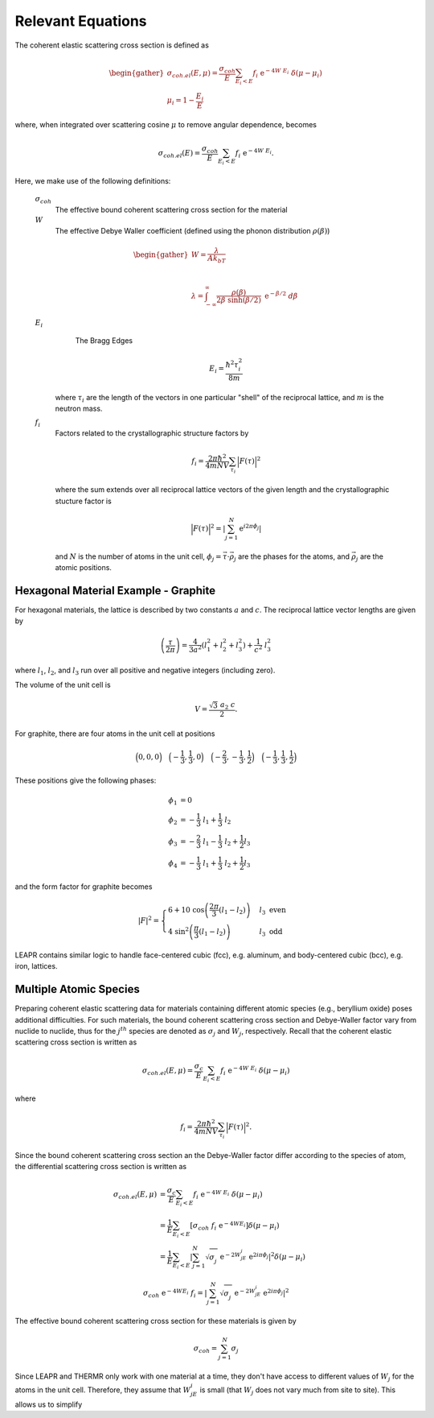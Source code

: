 
..
  COMMENT: .. contents:: Table of Contents

Relevant Equations 
===============================


.. .. math::
  2d\sin(\theta) = n\lambda





.. Coherent scattering is when periodic constructive growth or destructive cancellation of the scattered waves occur. This is a difficult phenomena to model, and thus LEAPR is currently limited to describing elastic coherent scattering for the following materials:


The coherent elastic scattering cross section is defined as

.. math:: 
  \begin{gather}
  \sigma_{coh.el}(E,\mu)=\frac{\sigma_{coh}}{E}\sum_{E_i<E}f_i~\mathrm{e}^{-4W~E_i}~\delta(\mu-\mu_i)\\
  \mu_i = 1-\frac{E_i}{E}
  \end{gather}

where, when integrated over scattering cosine :math:`\mu` to remove angular dependence, becomes

.. math:: 
  \sigma_{coh.el}(E)=\frac{\sigma_{coh}}{E}\sum_{E_i<E}f_i~\mathrm{e}^{-4W~E_i}.


Here, we make use of the following definitions:

  :math:`\sigma_{coh}` 
    The effective bound coherent scattering cross section for the material

  :math:`W` 
    The effective Debye Waller coefficient (defined using the phonon distribution :math:`\rho(\beta)`) 

  .. math:: 
   \begin{gather}
    W = \frac{\lambda}{Ak_bT}\\~\\
    \lambda = \int_{-\infty}^\infty \frac{\rho(\beta)}{2\beta~\sinh(\beta/2)}~\mathrm{e}^{-\beta/2}~d\beta
   \end{gather}


  :math:`E_i` 
    The Bragg Edges

    .. math:: 
      E_i = \frac{\hbar^2\tau_i^2}{8m}

   where :math:`\tau_i` are the length of the vectors in one particular "shell" of the reciprocal lattice, and :math:`m` is the neutron mass. 


  :math:`f_i` 
    Factors related to the crystallographic structure factors by

    .. math::
      f_i = \frac{2\pi\hbar^2}{4mNV}\sum_{\tau_i}\Big|F(\tau)\Big|^2

    where the sum extends over all reciprocal lattice vectors of the given length and the crystallographic stucture factor is 

    .. math::
      \Big|F(\tau)\Big|^2= \left|\sum_{j=1}^N\mathrm{e}^{i2\pi\phi_j}\right|

    and :math:`N` is the number of atoms in the unit cell, :math:`\phi_j=\vec{\tau}\cdot\vec{\rho_j}` are the phases for the atoms, and :math:`\vec{\rho_j}` are the atomic positions.




Hexagonal Material Example - Graphite 
----------------------------------------

For hexagonal materials, the lattice is described by two constants :math:`a` and :math:`c`. The reciprocal lattice vector lengths are given by 

.. math::
   \left(\frac{\tau}{2\pi}\right) = \frac{4}{3a^2}\left(l_1^2+l_2^2+l_3^2\right)+\frac{1}{c^2}~l_3^2

where :math:`l_1`, :math:`l_2`, and :math:`l_3` run over all positive and negative integers (including zero). 

The volume of the unit cell is 

.. math::
  V=\frac{\sqrt{3}~a_2~c}{2}.

For graphite, there are four atoms in the unit cell at positions

.. math::
  \Big(0,0,0\Big)\quad\Big(-\frac{1}{3},\frac{1}{3},0\Big)\quad\Big(-\frac{2}{3},-\frac{1}{3},\frac{1}{2}\Big)\quad\Big(-\frac{1}{3},\frac{1}{3},\frac{1}{2}\Big)

These positions give the following phases:

.. math::
  \begin{align*}
    \phi_1 &= 0\\
    \phi_2 &= -\frac{1}{3}~l_1 + \frac{1}{3}~l_2     \\
    \phi_3 &= -\frac{2}{3}~l_1 - \frac{1}{3}~l_2 + \frac{1}{2} l_3\\
    \phi_4 &= -\frac{1}{3}~l_1 + \frac{1}{3}~l_2 + \frac{1}{2} l_3
  \end{align*}

and the form factor for graphite becomes 

.. math::
  |F|^2 = \begin{cases} 
      6+10~\cos\left(\frac{2\pi}{3}(l_1-l_2)\right) & l_3~\mbox{even}  \\
      4~\sin^2\left(\frac{\pi}{3}(l_1-l_2)\right) & l_3~\mbox{odd}
   \end{cases}


LEAPR contains similar logic to handle face-centered cubic (fcc), e.g. aluminum, and body-centered cubic (bcc), e.g. iron, lattices.




Multiple Atomic Species
------------------------

Preparing coherent elastic scattering data for materials containing different atomic species (e.g., beryllium oxide) poses additional difficulties. For such materials, the bound coherent scattering cross section and Debye-Waller factor vary from nuclide to nuclide, thus for the :math:`j^{th}` species are denoted as :math:`\sigma_j` and :math:`W_j`, respectively. Recall that the coherent elastic scattering cross section is written as 

.. math::
    \sigma_{coh.el}(E,\mu)=\frac{\sigma_c}{E}\sum_{E_i<E}f_i~\mathrm{e}^{-4W~E_i}~\delta(\mu-\mu_i)

where 

.. math:: 
  f_i = \frac{2\pi\hbar^2}{4mNV}\sum_{\tau_i}\Big|F(\tau)\Big|^2.

Since the bound coherent scattering cross section an the Debye-Waller factor differ according to the species of atom, the differential scattering cross section is written as 

.. math::
  \begin{align}
    \sigma_{coh.el}(E,\mu)&=\frac{\sigma_c}{E}\sum_{E_i<E}f_i~\mathrm{e}^{-4W~E_i}~\delta(\mu-\mu_i) \\
    &=\frac{1}{E}\sum_{E_i<E}\left[\sigma_{coh}~f_i~\mathrm{e}^{-4WE_i}\right]\delta(\mu-\mu_i)\\
    &=\frac{1}{E}\sum_{E_i<E}\left|\sum_{j=1}^N\sqrt{\sigma_j^{~}}~\mathrm{e}^{-2W_jE_i}~\mathrm{e}^{2i\pi\phi_j}\right|^2\delta(\mu-\mu_i)
  \end{align}



.. math::
  \sigma_{coh}~\mathrm{e}^{-4WE_i}~f_i=\left|\sum_{j=1}^N\sqrt{\sigma_j^{~}}~\mathrm{e}^{-2W_jE_i}~\mathrm{e}^{2i\pi\phi_j}\right|^2

The effective bound coherent scattering cross section for these materials is given by

.. math::
  \sigma_{coh} = \sum_{j=1}^{N}\sigma_j
  
Since LEAPR and THERMR only work with one material at a time, they don't have access to different values of :math:`W_j` for the atoms in the unit cell. Therefore, they assume that :math:`W_jE_i` is small (that :math:`W_j` does not vary much from site to site). This allows us to simplify 

























.. Since a prerequisite for coherent elastic scattering is spatial correlation of atomic sites, this type of scattering is not considered for amorphous solids or liquids, only regular repeating strucures (e.g. FCC, BCC, HCP, etc.). 

.. If a material is comprised of strong coherent scatterers (e.g. graphite) where there is strong spatial correlation between atomic sites (such as in a crystalline material), the scattered neutron waves from zero-phonon collisions can interfere, creating **coherent elastic scattering**. This scattering phenonema leads to "Bragg diffraction". 








.. The differential coherent elastic scattering cross section is given by 

.. .. math:: 
  \sigma_{coh.el}(E,\mu)=\frac{\sigma_c}{E}\sum_{E_i<E}f_i~\mathrm{e}^{-4WE_i}~\delta(\mu-\mu_i)

.. where 

.. .. math::
  \mu_i=1-\frac{E_i}{E}.

.. Furthermore, the integrated cross section is given by 

.. .. math:: 
  \sigma_{coh.el}(E)=\frac{\sigma_{coh}}{E}\sum_{E_i<E}f_i~\mathrm{e}^{-4WE_i}.

.. Here, :math:`\sigma_{coh}` is the effective bound scattering cross section for the material, :math:`E_i` are the "Bragg Edges", :math:`f_i` are related to the crystallographic structure factors, and 

  







